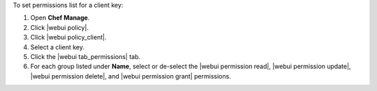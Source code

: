 .. This is an included how-to. 


To set permissions list for a client key:

#. Open **Chef Manage**.
#. Click |webui policy|.
#. Click |webui policy_client|.
#. Select a client key.
#. Click the |webui tab_permissions| tab.
#. For each group listed under **Name**, select or de-select the |webui permission read|, |webui permission update|, |webui permission delete|, and |webui permission grant| permissions.
